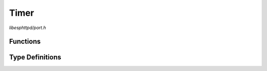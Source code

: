 Timer
=====

`libesphttpd/port.h`

Functions
^^^^^^^^^

.. doxygenfunction:: ehttpd_timer_create
.. doxygenfunction:: ehttpd_timer_start
.. doxygenfunction:: ehttpd_timer_stop
.. doxygenfunction:: ehttpd_timer_delete

Type Definitions
^^^^^^^^^^^^^^^^

.. doxygentypedef:: ehttpd_timer_handler_t
